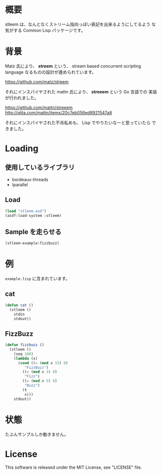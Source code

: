 # -*- mode: org -*-

* 概要
stleem は、なんとなくストリーム指向っぽい表記を出来るようにしてるよう
な気がする Common Lisp パッケージです。

* 背景
Matz 氏により、 *streem* という、 stream based concurrent scripting
language なるものの設計が進められています。

https://github.com/matz/streem

それにインスパイヤされた mattn 氏により、 *streeem* という Go 言語での
実装が行われました。

https://github.com/mattn/streeem
http://qiita.com/mattn/items/20c7eb056ed8921547a8

それにインスパイヤされた不肖私めも、 Lisp でやりたいなーと思っていたら
できました。

* Loading
** 使用しているライブラリ
- bordeaux-threads
- lparallel

** Load
#+BEGIN_SRC lisp
(load "stleem.asd")
(asdf:load-system :stleem)
#+END_SRC

** Sample を走らせる
#+BEGIN_SRC lisp
(stleem-example:fizzbuzz)
#+END_SRC

* 例
~example.lisp~ に含まれています。
** cat
#+BEGIN_SRC lisp
(defun cat ()
  (stleem ()
    stdin
    stdout))
#+END_SRC

** FizzBuzz
#+BEGIN_SRC lisp
(defun fizzbuzz ()
  (stleem ()
    (seq 100)
    (lambda (x)
      (cond ((= (mod x 15) 0)
	     "FizzBuzz")
	    ((= (mod x 3) 0)
	     "Fizz")
	    ((= (mod x 5) 0)
	     "Buzz")
	    (t
	     x)))
    stdout))
#+END_SRC

* 状態
たぶんサンプルしか動きません。

* License
This software is released under the MIT License, see "LICENSE" file.
